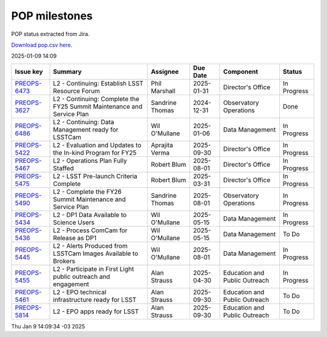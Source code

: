==============
POP milestones
==============

POP status extracted from Jira.

`Download pop.csv here. <./pop.csv>`_

2025-01-09 14:09


+--------------------------------------------+------------------------------------------------------------------------+-----------------+------------+-------------------------------+-------------+
| Issue key                                  | Summary                                                                | Assignee        | Due Date   | Component                     | Status      |
+============================================+========================================================================+=================+============+===============================+=============+
| `PREOPS-6473 <https://ls.st/PREOPS-6473>`_ | L2 - Continuing: Establish LSST Resource Forum                         | Phil Marshall   | 2025-01-31 | Director's Office             | In Progress |
+--------------------------------------------+------------------------------------------------------------------------+-----------------+------------+-------------------------------+-------------+
| `PREOPS-3627 <https://ls.st/PREOPS-3627>`_ | L2 - Continuing: Complete the FY25 Summit Maintenance and Service Plan | Sandrine Thomas | 2024-12-31 | Observatory Operations        | Done        |
+--------------------------------------------+------------------------------------------------------------------------+-----------------+------------+-------------------------------+-------------+
| `PREOPS-6486 <https://ls.st/PREOPS-6486>`_ | L2 -  Continuing: Data Management ready for LSSTCam                    | Wil O'Mullane   | 2025-01-06 | Data Management               | In Progress |
+--------------------------------------------+------------------------------------------------------------------------+-----------------+------------+-------------------------------+-------------+
| `PREOPS-5422 <https://ls.st/PREOPS-5422>`_ | L2 - Evaluation and Updates to the In-kind Program for FY25            | Aprajita Verma  | 2025-09-30 | Director's Office             | In Progress |
+--------------------------------------------+------------------------------------------------------------------------+-----------------+------------+-------------------------------+-------------+
| `PREOPS-5467 <https://ls.st/PREOPS-5467>`_ | L2 - Operations Plan Fully Staffed                                     | Robert Blum     | 2025-08-01 | Director's Office             | In Progress |
+--------------------------------------------+------------------------------------------------------------------------+-----------------+------------+-------------------------------+-------------+
| `PREOPS-5475 <https://ls.st/PREOPS-5475>`_ | L2 - LSST Pre-launch Criteria Complete                                 | Robert Blum     | 2025-03-31 | Director's Office             | In Progress |
+--------------------------------------------+------------------------------------------------------------------------+-----------------+------------+-------------------------------+-------------+
| `PREOPS-5490 <https://ls.st/PREOPS-5490>`_ | L2 - Complete the FY26 Summit Maintenance and Service Plan             | Sandrine Thomas | 2025-08-01 | Observatory Operations        | In Progress |
+--------------------------------------------+------------------------------------------------------------------------+-----------------+------------+-------------------------------+-------------+
| `PREOPS-5434 <https://ls.st/PREOPS-5434>`_ | L2 - DP1 Data Available to Science Users                               | Wil O'Mullane   | 2025-05-15 | Data Management               | In Progress |
+--------------------------------------------+------------------------------------------------------------------------+-----------------+------------+-------------------------------+-------------+
| `PREOPS-5436 <https://ls.st/PREOPS-5436>`_ | L2 - Process ComCam for Release as DP1                                 | Wil O'Mullane   | 2025-05-15 | Data Management               | To Do       |
+--------------------------------------------+------------------------------------------------------------------------+-----------------+------------+-------------------------------+-------------+
| `PREOPS-5445 <https://ls.st/PREOPS-5445>`_ | L2 - Alerts Produced from LSSTCam Images Available to Brokers          | Wil O'Mullane   | 2025-08-01 | Data Management               | In Progress |
+--------------------------------------------+------------------------------------------------------------------------+-----------------+------------+-------------------------------+-------------+
| `PREOPS-5455 <https://ls.st/PREOPS-5455>`_ | L2 - Participate in First Light public outreach and engagement         | Alan Strauss    | 2025-04-30 | Education and Public Outreach | In Progress |
+--------------------------------------------+------------------------------------------------------------------------+-----------------+------------+-------------------------------+-------------+
| `PREOPS-5461 <https://ls.st/PREOPS-5461>`_ | L2 - EPO technical infrastructure ready for LSST                       | Alan Strauss    | 2025-09-30 | Education and Public Outreach | To Do       |
+--------------------------------------------+------------------------------------------------------------------------+-----------------+------------+-------------------------------+-------------+
| `PREOPS-5814 <https://ls.st/PREOPS-5814>`_ | L2 - EPO apps ready for LSST                                           | Alan Strauss    | 2025-09-30 | Education and Public Outreach | To Do       |
+--------------------------------------------+------------------------------------------------------------------------+-----------------+------------+-------------------------------+-------------+

Thu Jan 9 14:09:34 -03 2025
